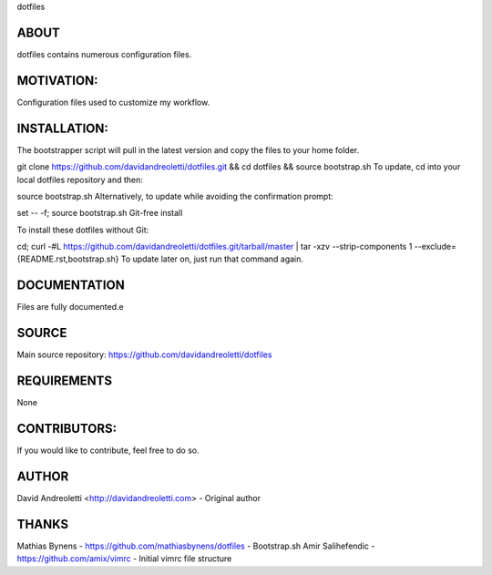 dotfiles

ABOUT
=====

dotfiles contains numerous configuration files.

MOTIVATION:
===========

Configuration files used to customize my workflow.

INSTALLATION:
=============

The bootstrapper script will pull in the latest version and copy the files to your home folder.

git clone https://github.com/davidandreoletti/dotfiles.git && cd dotfiles && source bootstrap.sh
To update, cd into your local dotfiles repository and then:

source bootstrap.sh
Alternatively, to update while avoiding the confirmation prompt:

set -- -f; source bootstrap.sh
Git-free install

To install these dotfiles without Git:

cd; curl -#L https://github.com/davidandreoletti/dotfiles.git/tarball/master | tar -xzv --strip-components 1 --exclude={README.rst,bootstrap.sh}
To update later on, just run that command again.

DOCUMENTATION
=============

Files are fully documented.e

SOURCE
======

Main source repository: https://github.com/davidandreoletti/dotfiles


REQUIREMENTS
============

None

CONTRIBUTORS:
=============

If you would like to contribute, feel free to do so.

AUTHOR
======

David Andreoletti <http://davidandreoletti.com> - Original author

THANKS
======

Mathias Bynens - https://github.com/mathiasbynens/dotfiles - Bootstrap.sh
Amir Salihefendic - https://github.com/amix/vimrc - Initial vimrc file structure
